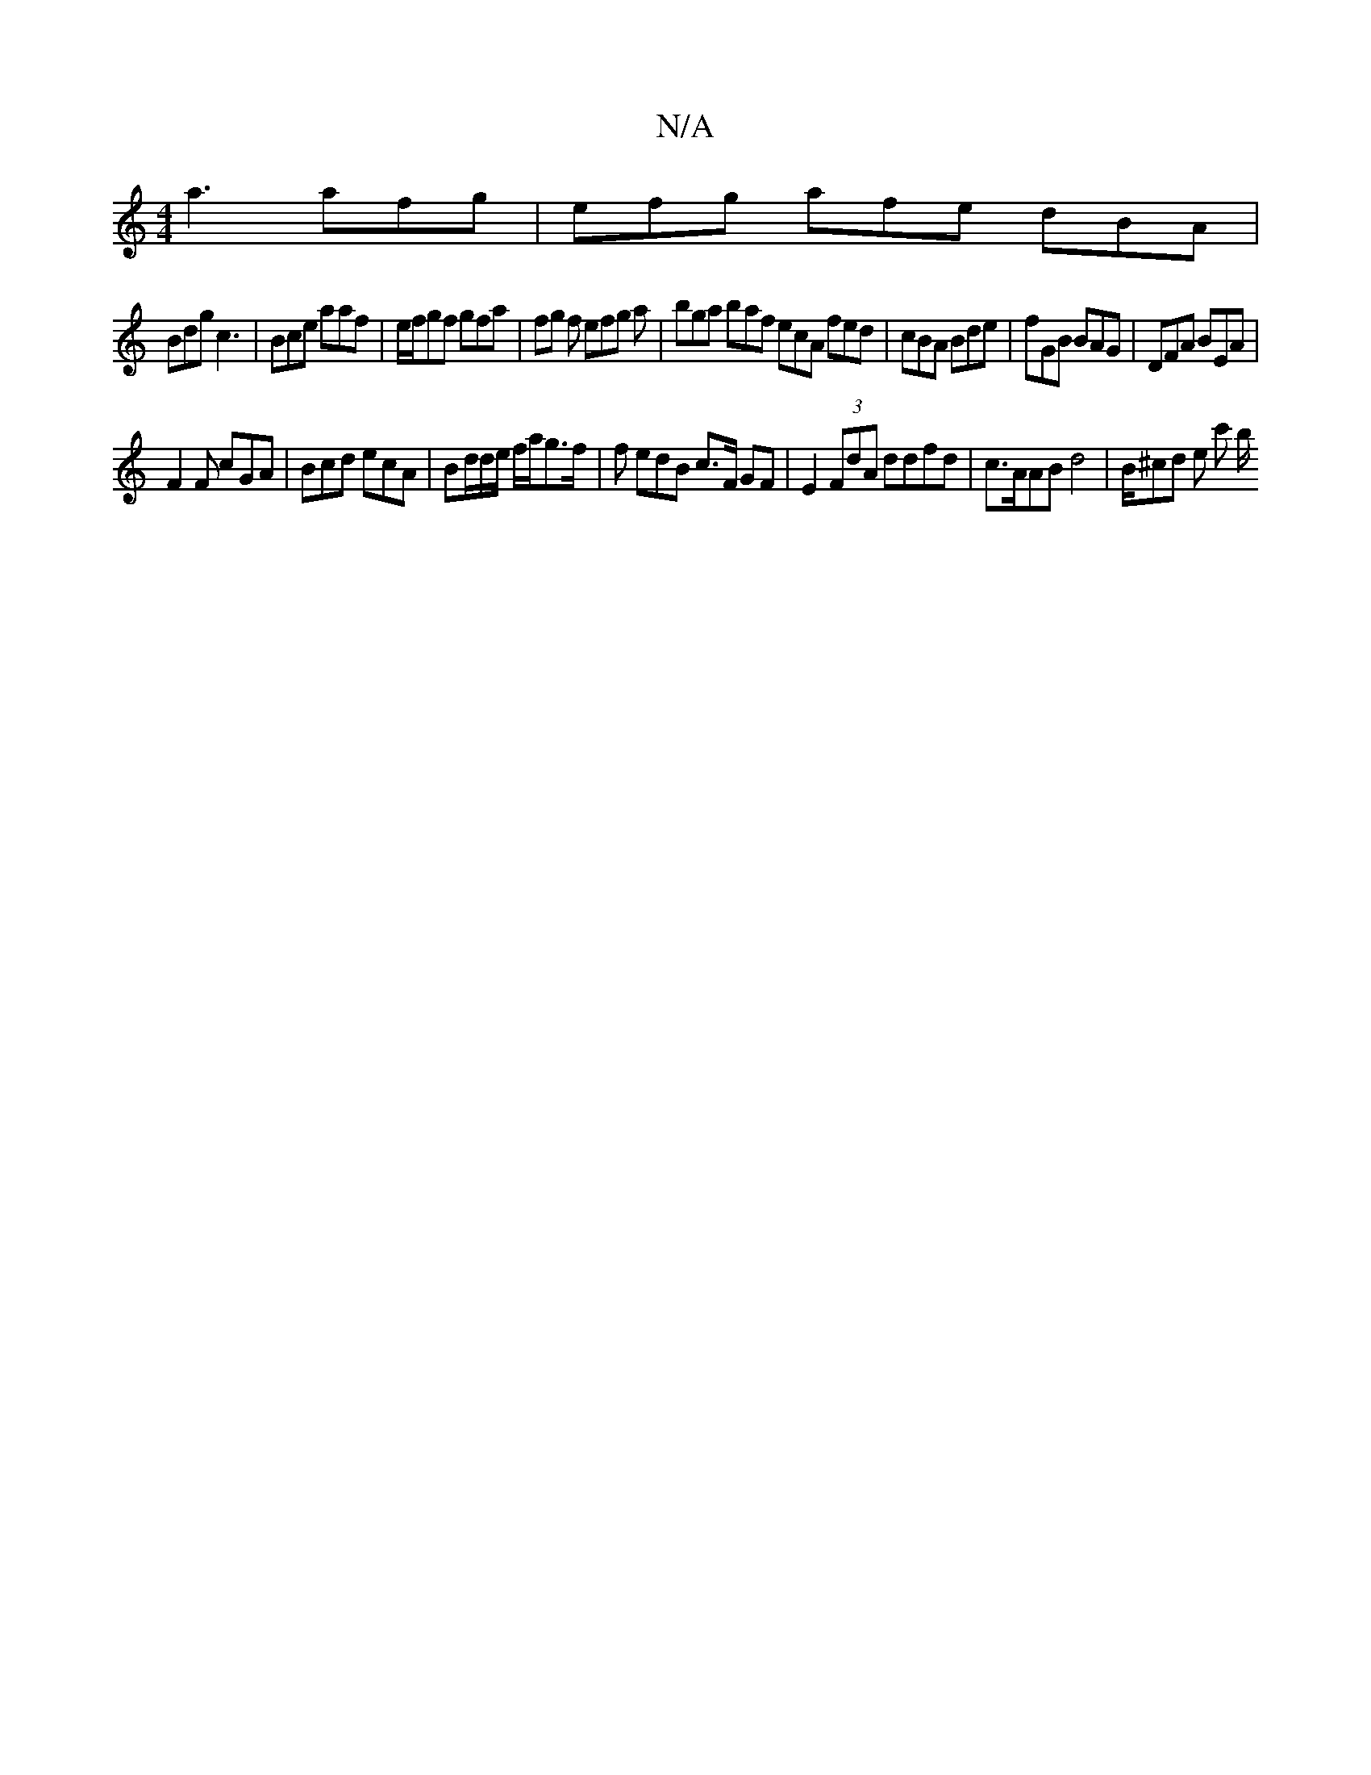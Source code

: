 X:1
T:N/A
M:4/4
R:N/A
K:Cmajor
3 a3 afg|efg afe dBA|
Bdg c3|Bce aaf|e/f/gf gfa|fg f efg a|bga baf ecA fed | cBA Bde | fGB BAG | DFA BEA  | 
F2F cGA | Bcd ecA | Bd/d/e/ f/a/g>f | f edB c>F GF|E2 (3FdA ddfd | c>AAB d4 | B/^cd e c' b/